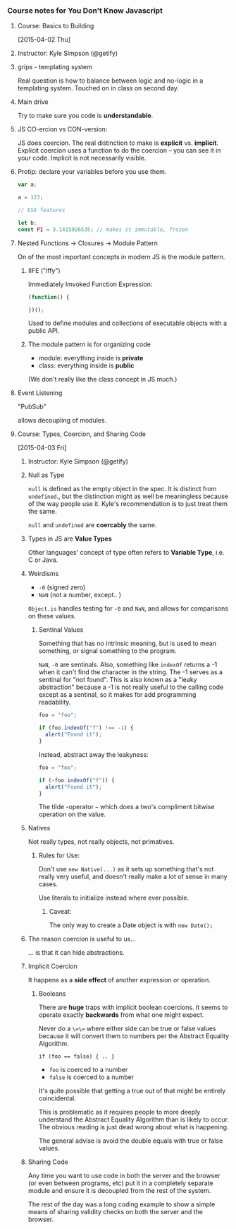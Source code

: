 *** Course notes for You Don't Know Javascript
**** Course: Basics to Building
    [2015-04-02 Thu]

**** Instructor: Kyle Simpson (@getify)
**** grips - templating system

     Real question is how to balance between logic and no-logic in a
     templating system. Touched on in class on second day.

**** Main drive

     Try to make sure you code is **understandable**.

**** JS CO-ercion vs CON-version:

     JS does coercion. The real distinction to make is *explicit*
     vs. *implicit*. Explicit coercion uses a function to do the coercion
     -- you can see it in your code. Implicit is not necessarily visible.

**** Protip: declare your variables before you use them.

     #+begin_src javascript
       var a;

       a = 123;

       // ES6 features

       let b;
       const PI = 3.1415926535; // makes it immutable, frozen
     #+end_src

**** Nested Functions -> Closures -> Module Pattern

     On of the most important concepts in modern JS is the module
     pattern.

***** IIFE ("iffy")

      Immediately Imvoked Function Expression:

      #+begin_src javascript
        (function() {

        })();
      #+end_src

      Used to define modules and collections of executable objects with a
      public API.

***** The module pattern is for organizing code

      - module: everything inside is *private*
      - class: everything inside is *public*

      (We don't really like the class concept in JS much.)

**** Event Listening

     "PubSub"

     allows decoupling of modules.



**** Course: Types, Coercion, and Sharing Code
     [2015-04-03 Fri]

***** Instructor: Kyle Simpson (@getify)

***** Null as Type
      =null= is defined as the empty object in the spec.
      It is distinct from =undefined=., but the distinction might as well
      be meaningless because of the way people use it. Kyle's
      recommendation is to just treat them the same.

      =null= and =undefined= are *coercably* the same.

***** Types in JS are *Value Types*

      Other languages' concept of type often refers to *Variable Type*,
      i.e. C or Java.

***** Weirdisms

      * =-0= (signed zero)
      * =NaN= (not a number, except.. )

      =Object.is= handles testing for =-0= and =NaN=, and allows for
      comparisons on these values.

****** Sentinal Values

       Something that has no intrinsic meaning, but is used to mean
       something, or signal something to the program.

       =NaN=, =-0= are sentinals. Also, something like =indexOf= returns
       a -1 when it can't find the character in the string. The -1 serves
       as a sentinal for "not found". This is also known as a "leaky
       abstraction" because a -1 is not really useful to the calling code
       except as a sentinal, so it makes for add programming readability.

       #+begin_src javascript
         foo = "foo";

         if (foo.indexOf("f") !== -1) {
           alert("Found it");
         }
       #+end_src

       Instead, abstract away the leakyness:

       #+begin_src javascript
         foo = "foo";

         if (~foo.indexOf("f")) {
           alert("Found it");
         }
       #+end_src

       The tilde -operator =~= which does a two's compliment bitwise
       operation on the value.

***** Natives

      Not really types, not really objects, not primatives.

****** Rules for Use:

       Don't use =new Native(...)= as it sets up something that's not
       really very useful, and doesn't really make a lot of sense in
       many cases.

       Use literals to initialize instead where ever possible.

******* Caveat:

        The only way to create a Date object is with =new Date();=

***** The reason coercion is useful to us...

      ... is that it can hide abstractions.

***** Implicit Coercion

      It happens as a *side effect* of another expression or operation.

****** Booleans

       There are *huge* traps with implicit boolean coercions. It seems
       to operate exactly *backwards* from what one might expect.

       Never do a =\=\== where either side can be true or false values
       because it will convert them to numbers per the Abstract Equality
       Algorithm.

       #+begin_src javascrpt
         if (foo == false) { .. }
       #+end_src

       - =foo= is coerced to a number
       - =false= is coerced to a number

       It's quite possible that getting a true out of that might be
       entirely coincidental.

       This is problematic as it requires people to more deeply
       understand the Abstract Equality Algorithm than is likely to
       occur. The obvious reading is just dead wrong about what is
       happening.

       The general advise is avoid the double equals with true or false
       values.

***** Sharing Code

      Any time you want to use code in both the server and the browser
      (or even between programs, etc) put it in a completely separate
      module and ensure it is decoupled from the rest of the system.

      The rest of the day was a long coding example to show a simple
      means of sharing validity checks on both the server and the
      browser.
